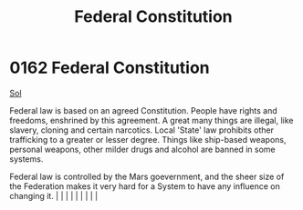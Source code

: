 :PROPERTIES:
:ID:       94090e41-40b4-4e40-9cb8-34c2fb2cce8f
:END:
#+title: Federal Constitution
#+filetags: :beacon:
*     0162  Federal Constitution
[[id:6ace5ab9-af2a-4ad7-bb52-6059c0d3ab4a][Sol]]  

Federal law is based on an agreed Constitution. People have rights and freedoms, enshrined by this agreement. A great many things are illegal, like slavery, cloning and certain narcotics. Local 'State' law prohibits other trafficking to a greater or lesser degree. Things like ship-based weapons, personal weapons, other milder drugs and alcohol are banned in some systems.

Federal law is controlled by the Mars goevernment, and the sheer size of the Federation makes it very hard for a System to have any influence on changing it.                                                                                                                                                                                                                                                                                                                                                                                                                                                                                                                                                                                                                                                                                                                                                                                                                                                                                                                                                                                                                                                                                                                                                                                                                                                                                                                                                                                                                                                                                                                                                                                                                                                                                                                                                                                                                                                                                                                                                                                                                                                                                                                                                                                                                                                                                                                                                                                                                                                                                             |   |   |                                                                                                                                                                                                                                                                                                                                                                                                                                                                                                                                                                                                                                                                                                                                                                    |   |   |   |   |   |   

[[file:img/beacons/0162.png]]
